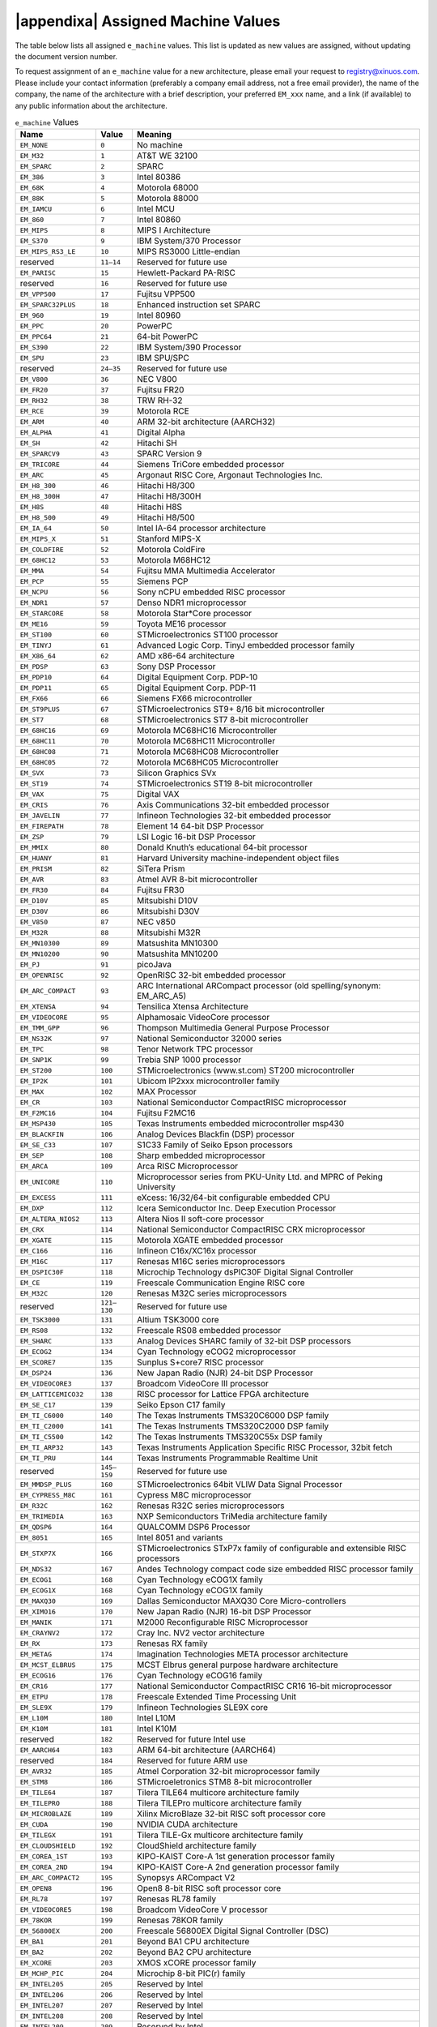 .. raw:: latex

   \elfappendices

.. |appendixa| raw:: html

   Appendix A:

###################################
|appendixa| Assigned Machine Values
###################################

The table below lists all assigned ``e_machine`` values.
This list is updated as new values are assigned, without updating the
document version number.

.. only:: latex

   For the most up-to-date list of values,
   please refer to `gabi.xinuos.com`_.

.. _gabi.xinuos.com: https://gabi.xinuos.com

To request assignment of an ``e_machine`` value for a new architecture,
please email your request to registry@xinuos.com.
Please include your contact information (preferably a company email
address, not a free email provider), the name of the company, the name
of the architecture with a brief description, your preferred ``EM_xxx``
name, and a link (if available) to any public information about the
architecture.

.. tabularcolumns:: l r >{\raggedright\arraybackslash}p{3.5in}

.. table:: ``e_machine`` Values

   ======================== ============== ===============================================================================
   Name                     Value          Meaning
   ======================== ============== ===============================================================================
   ``EM_NONE``              ``0``          No machine
   ``EM_M32``               ``1``          AT&T WE 32100
   ``EM_SPARC``             ``2``          SPARC
   ``EM_386``               ``3``          Intel 80386
   ``EM_68K``               ``4``          Motorola 68000
   ``EM_88K``               ``5``          Motorola 88000
   ``EM_IAMCU``             ``6``          Intel MCU
   ``EM_860``               ``7``          Intel 80860
   ``EM_MIPS``              ``8``          MIPS I Architecture
   ``EM_S370``              ``9``          IBM System/370 Processor
   ``EM_MIPS_RS3_LE``       ``10``         MIPS RS3000 Little-endian
   reserved                 ``11–14``      Reserved for future use
   ``EM_PARISC``            ``15``         Hewlett-Packard PA-RISC
   reserved                 ``16``         Reserved for future use
   ``EM_VPP500``            ``17``         Fujitsu VPP500
   ``EM_SPARC32PLUS``       ``18``         Enhanced instruction set SPARC
   ``EM_960``               ``19``         Intel 80960
   ``EM_PPC``               ``20``         PowerPC
   ``EM_PPC64``             ``21``         64-bit PowerPC
   ``EM_S390``              ``22``         IBM System/390 Processor
   ``EM_SPU``               ``23``         IBM SPU/SPC
   reserved                 ``24–35``      Reserved for future use
   ``EM_V800``              ``36``         NEC V800
   ``EM_FR20``              ``37``         Fujitsu FR20
   ``EM_RH32``              ``38``         TRW RH-32
   ``EM_RCE``               ``39``         Motorola RCE
   ``EM_ARM``               ``40``         ARM 32-bit architecture (AARCH32)
   ``EM_ALPHA``             ``41``         Digital Alpha
   ``EM_SH``                ``42``         Hitachi SH
   ``EM_SPARCV9``           ``43``         SPARC Version 9
   ``EM_TRICORE``           ``44``         Siemens TriCore embedded processor
   ``EM_ARC``               ``45``         Argonaut RISC Core, Argonaut Technologies Inc.
   ``EM_H8_300``            ``46``         Hitachi H8/300
   ``EM_H8_300H``           ``47``         Hitachi H8/300H
   ``EM_H8S``               ``48``         Hitachi H8S
   ``EM_H8_500``            ``49``         Hitachi H8/500
   ``EM_IA_64``             ``50``         Intel IA-64 processor architecture
   ``EM_MIPS_X``            ``51``         Stanford MIPS-X
   ``EM_COLDFIRE``          ``52``         Motorola ColdFire
   ``EM_68HC12``            ``53``         Motorola M68HC12
   ``EM_MMA``               ``54``         Fujitsu MMA Multimedia Accelerator
   ``EM_PCP``               ``55``         Siemens PCP
   ``EM_NCPU``              ``56``         Sony nCPU embedded RISC processor
   ``EM_NDR1``              ``57``         Denso NDR1 microprocessor
   ``EM_STARCORE``          ``58``         Motorola Star*Core processor
   ``EM_ME16``              ``59``         Toyota ME16 processor
   ``EM_ST100``             ``60``         STMicroelectronics ST100 processor
   ``EM_TINYJ``             ``61``         Advanced Logic Corp. TinyJ embedded processor family
   ``EM_X86_64``            ``62``         AMD x86-64 architecture
   ``EM_PDSP``              ``63``         Sony DSP Processor
   ``EM_PDP10``             ``64``         Digital Equipment Corp. PDP-10
   ``EM_PDP11``             ``65``         Digital Equipment Corp. PDP-11
   ``EM_FX66``              ``66``         Siemens FX66 microcontroller
   ``EM_ST9PLUS``           ``67``         STMicroelectronics ST9+ 8/16 bit microcontroller
   ``EM_ST7``               ``68``         STMicroelectronics ST7 8-bit microcontroller
   ``EM_68HC16``            ``69``         Motorola MC68HC16 Microcontroller
   ``EM_68HC11``            ``70``         Motorola MC68HC11 Microcontroller
   ``EM_68HC08``            ``71``         Motorola MC68HC08 Microcontroller
   ``EM_68HC05``            ``72``         Motorola MC68HC05 Microcontroller
   ``EM_SVX``               ``73``         Silicon Graphics SVx
   ``EM_ST19``              ``74``         STMicroelectronics ST19 8-bit microcontroller
   ``EM_VAX``               ``75``         Digital VAX
   ``EM_CRIS``              ``76``         Axis Communications 32-bit embedded processor
   ``EM_JAVELIN``           ``77``         Infineon Technologies 32-bit embedded processor
   ``EM_FIREPATH``          ``78``         Element 14 64-bit DSP Processor
   ``EM_ZSP``               ``79``         LSI Logic 16-bit DSP Processor
   ``EM_MMIX``              ``80``         Donald Knuth’s educational 64-bit processor
   ``EM_HUANY``             ``81``         Harvard University machine-independent object files
   ``EM_PRISM``             ``82``         SiTera Prism
   ``EM_AVR``               ``83``         Atmel AVR 8-bit microcontroller
   ``EM_FR30``              ``84``         Fujitsu FR30
   ``EM_D10V``              ``85``         Mitsubishi D10V
   ``EM_D30V``              ``86``         Mitsubishi D30V
   ``EM_V850``              ``87``         NEC v850
   ``EM_M32R``              ``88``         Mitsubishi M32R
   ``EM_MN10300``           ``89``         Matsushita MN10300
   ``EM_MN10200``           ``90``         Matsushita MN10200
   ``EM_PJ``                ``91``         picoJava
   ``EM_OPENRISC``          ``92``         OpenRISC 32-bit embedded processor
   ``EM_ARC_COMPACT``       ``93``         ARC International ARCompact processor (old spelling/synonym: EM_ARC_A5)
   ``EM_XTENSA``            ``94``         Tensilica Xtensa Architecture
   ``EM_VIDEOCORE``         ``95``         Alphamosaic VideoCore processor
   ``EM_TMM_GPP``           ``96``         Thompson Multimedia General Purpose Processor
   ``EM_NS32K``             ``97``         National Semiconductor 32000 series
   ``EM_TPC``               ``98``         Tenor Network TPC processor
   ``EM_SNP1K``             ``99``         Trebia SNP 1000 processor
   ``EM_ST200``             ``100``        STMicroelectronics (www.st.com) ST200 microcontroller
   ``EM_IP2K``              ``101``        Ubicom IP2xxx microcontroller family
   ``EM_MAX``               ``102``        MAX Processor
   ``EM_CR``                ``103``        National Semiconductor CompactRISC microprocessor
   ``EM_F2MC16``            ``104``        Fujitsu F2MC16
   ``EM_MSP430``            ``105``        Texas Instruments embedded microcontroller msp430
   ``EM_BLACKFIN``          ``106``        Analog Devices Blackfin (DSP) processor
   ``EM_SE_C33``            ``107``        S1C33 Family of Seiko Epson processors
   ``EM_SEP``               ``108``        Sharp embedded microprocessor
   ``EM_ARCA``              ``109``        Arca RISC Microprocessor
   ``EM_UNICORE``           ``110``        Microprocessor series from PKU-Unity Ltd. and MPRC of Peking University
   ``EM_EXCESS``            ``111``        eXcess: 16/32/64-bit configurable embedded CPU
   ``EM_DXP``               ``112``        Icera Semiconductor Inc. Deep Execution Processor
   ``EM_ALTERA_NIOS2``      ``113``        Altera Nios II soft-core processor
   ``EM_CRX``               ``114``        National Semiconductor CompactRISC CRX microprocessor
   ``EM_XGATE``             ``115``        Motorola XGATE embedded processor
   ``EM_C166``              ``116``        Infineon C16x/XC16x processor
   ``EM_M16C``              ``117``        Renesas M16C series microprocessors
   ``EM_DSPIC30F``          ``118``        Microchip Technology dsPIC30F Digital Signal Controller
   ``EM_CE``                ``119``        Freescale Communication Engine RISC core
   ``EM_M32C``              ``120``        Renesas M32C series microprocessors
   reserved                 ``121–130``    Reserved for future use
   ``EM_TSK3000``           ``131``        Altium TSK3000 core
   ``EM_RS08``              ``132``        Freescale RS08 embedded processor
   ``EM_SHARC``             ``133``        Analog Devices SHARC family of 32-bit DSP processors
   ``EM_ECOG2``             ``134``        Cyan Technology eCOG2 microprocessor
   ``EM_SCORE7``            ``135``        Sunplus S+core7 RISC processor
   ``EM_DSP24``             ``136``        New Japan Radio (NJR) 24-bit DSP Processor
   ``EM_VIDEOCORE3``        ``137``        Broadcom VideoCore III processor
   ``EM_LATTICEMICO32``     ``138``        RISC processor for Lattice FPGA architecture
   ``EM_SE_C17``            ``139``        Seiko Epson C17 family
   ``EM_TI_C6000``          ``140``        The Texas Instruments TMS320C6000 DSP family
   ``EM_TI_C2000``          ``141``        The Texas Instruments TMS320C2000 DSP family
   ``EM_TI_C5500``          ``142``        The Texas Instruments TMS320C55x DSP family
   ``EM_TI_ARP32``          ``143``        Texas Instruments Application Specific RISC Processor, 32bit fetch
   ``EM_TI_PRU``            ``144``        Texas Instruments Programmable Realtime Unit
   reserved                 ``145–159``    Reserved for future use
   ``EM_MMDSP_PLUS``        ``160``        STMicroelectronics 64bit VLIW Data Signal Processor
   ``EM_CYPRESS_M8C``       ``161``        Cypress M8C microprocessor
   ``EM_R32C``              ``162``        Renesas R32C series microprocessors
   ``EM_TRIMEDIA``          ``163``        NXP Semiconductors TriMedia architecture family
   ``EM_QDSP6``             ``164``        QUALCOMM DSP6 Processor
   ``EM_8051``              ``165``        Intel 8051 and variants
   ``EM_STXP7X``            ``166``        STMicroelectronics STxP7x family of configurable and extensible RISC processors
   ``EM_NDS32``             ``167``        Andes Technology compact code size embedded RISC processor family
   ``EM_ECOG1``             ``168``        Cyan Technology eCOG1X family
   ``EM_ECOG1X``            ``168``        Cyan Technology eCOG1X family
   ``EM_MAXQ30``            ``169``        Dallas Semiconductor MAXQ30 Core Micro-controllers
   ``EM_XIMO16``            ``170``        New Japan Radio (NJR) 16-bit DSP Processor
   ``EM_MANIK``             ``171``        M2000 Reconfigurable RISC Microprocessor
   ``EM_CRAYNV2``           ``172``        Cray Inc. NV2 vector architecture
   ``EM_RX``                ``173``        Renesas RX family
   ``EM_METAG``             ``174``        Imagination Technologies META processor architecture
   ``EM_MCST_ELBRUS``       ``175``        MCST Elbrus general purpose hardware architecture
   ``EM_ECOG16``            ``176``        Cyan Technology eCOG16 family
   ``EM_CR16``              ``177``        National Semiconductor CompactRISC CR16 16-bit microprocessor
   ``EM_ETPU``              ``178``        Freescale Extended Time Processing Unit
   ``EM_SLE9X``             ``179``        Infineon Technologies SLE9X core
   ``EM_L10M``              ``180``        Intel L10M
   ``EM_K10M``              ``181``        Intel K10M
   reserved                 ``182``        Reserved for future Intel use
   ``EM_AARCH64``           ``183``        ARM 64-bit architecture (AARCH64)
   reserved                 ``184``        Reserved for future ARM use
   ``EM_AVR32``             ``185``        Atmel Corporation 32-bit microprocessor family
   ``EM_STM8``              ``186``        STMicroeletronics STM8 8-bit microcontroller
   ``EM_TILE64``            ``187``        Tilera TILE64 multicore architecture family
   ``EM_TILEPRO``           ``188``        Tilera TILEPro multicore architecture family
   ``EM_MICROBLAZE``        ``189``        Xilinx MicroBlaze 32-bit RISC soft processor core
   ``EM_CUDA``              ``190``        NVIDIA CUDA architecture
   ``EM_TILEGX``            ``191``        Tilera TILE-Gx multicore architecture family
   ``EM_CLOUDSHIELD``       ``192``        CloudShield architecture family
   ``EM_COREA_1ST``         ``193``        KIPO-KAIST Core-A 1st generation processor family
   ``EM_COREA_2ND``         ``194``        KIPO-KAIST Core-A 2nd generation processor family
   ``EM_ARC_COMPACT2``      ``195``        Synopsys ARCompact V2
   ``EM_OPEN8``             ``196``        Open8 8-bit RISC soft processor core
   ``EM_RL78``              ``197``        Renesas RL78 family
   ``EM_VIDEOCORE5``        ``198``        Broadcom VideoCore V processor
   ``EM_78KOR``             ``199``        Renesas 78KOR family
   ``EM_56800EX``           ``200``        Freescale 56800EX Digital Signal Controller (DSC)
   ``EM_BA1``               ``201``        Beyond BA1 CPU architecture
   ``EM_BA2``               ``202``        Beyond BA2 CPU architecture
   ``EM_XCORE``             ``203``        XMOS xCORE processor family
   ``EM_MCHP_PIC``          ``204``        Microchip 8-bit PIC(r) family
   ``EM_INTEL205``          ``205``        Reserved by Intel
   ``EM_INTEL206``          ``206``        Reserved by Intel
   ``EM_INTEL207``          ``207``        Reserved by Intel
   ``EM_INTEL208``          ``208``        Reserved by Intel
   ``EM_INTEL209``          ``209``        Reserved by Intel
   ``EM_KM32``              ``210``        KM211 KM32 32-bit processor
   ``EM_KMX32``             ``211``        KM211 KMX32 32-bit processor
   ``EM_KMX16``             ``212``        KM211 KMX16 16-bit processor
   ``EM_KMX8``              ``213``        KM211 KMX8 8-bit processor
   ``EM_KVARC``             ``214``        KM211 KVARC processor
   ``EM_CDP``               ``215``        Paneve CDP architecture family
   ``EM_COGE``              ``216``        Cognitive Smart Memory Processor
   ``EM_COOL``              ``217``        Bluechip Systems CoolEngine
   ``EM_NORC``              ``218``        Nanoradio Optimized RISC
   ``EM_CSR_KALIMBA``       ``219``        CSR Kalimba architecture family
   ``EM_Z80``               ``220``        Zilog Z80
   ``EM_VISIUM``            ``221``        Controls and Data Services VISIUMcore processor
   ``EM_FT32``              ``222``        FTDI Chip FT32 high performance 32-bit RISC architecture
   ``EM_MOXIE``             ``223``        Moxie processor family
   ``EM_AMDGPU``            ``224``        AMD GPU architecture
   reserved                 ``225–242``    Reserved for future use
   ``EM_RISCV``             ``243``        RISC-V
   ``EM_LANAI``             ``244``        Lanai processor
   ``EM_CEVA``              ``245``        CEVA Processor Architecture Family
   ``EM_CEVA_X2``           ``246``        CEVA X2 Processor Family
   ``EM_BPF``               ``247``        Linux BPF – in-kernel virtual machine
   ``EM_GRAPHCORE_IPU``     ``248``        Graphcore Intelligent Processing Unit
   ``EM_IMG1``              ``249``        Imagination Technologies
   ``EM_NFP``               ``250``        Netronome Flow Processor (NFP)
   ``EM_VE``                ``251``        NEC Vector Engine
   ``EM_CSKY``              ``252``        C-SKY processor family
   ``EM_ARC_COMPACT3_64``   ``253``        Synopsys ARCv2.3 64-bit
   ``EM_MCS6502``           ``254``        MOS Technology MCS 6502 processor
   ``EM_ARC_COMPACT3``      ``255``        Synopsys ARCv2.3 32-bit
   ``EM_KVX``               ``256``        Kalray VLIW core of the MPPA processor family
   ``EM_65816``             ``257``        WDC 65816/65C816
   ``EM_LOONGARCH``         ``258``        Loongson Loongarch
   ``EM_KF32``              ``259``        ChipON KungFu32
   ``EM_U16_U8CORE``        ``260``        LAPIS nX-U16/U8
   ``EM_TACHYUM``           ``261``        Reserved for Tachyum processor
   ``EM_56800EF``           ``262``        NXP 56800EF Digital Signal Controller (DSC)
   ``EM_SBF``               ``263``        Solana Bytecode Format
   ``EM_AIENGINE``          ``264``        AMD/Xilinx AIEngine architecture
   ``EM_SIMA_MLA``          ``265``        SiMa MLA
   ``EM_BANG``              ``266``        Cambricon BANG
   ``EM_LOONGGPU``          ``267``        Loongson LoongGPU
   ``EM_SW64``              ``268``        Wuxi Institute of Advanced Technology SW64
   ``EM_AIECTRLCODE``       ``269``        AMD/Xilinx AIEngine ctrlcode
   ======================== ============== ===============================================================================

